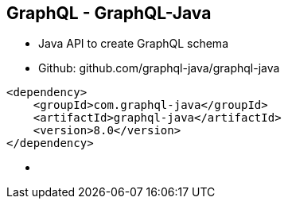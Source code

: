 ++++
<section>
<h2><span class="component">GraphQL</span> - GraphQL-Java</h2>
++++

* Java API to create GraphQL schema
* Github: github.com/graphql-java/graphql-java

[source,xml]
----
<dependency>
    <groupId>com.graphql-java</groupId>
    <artifactId>graphql-java</artifactId>
    <version>8.0</version>
</dependency>
----

++++
    <aside class="notes">
        <ul>
            <li></li>
        </ul>
    </aside>
</section>
++++






